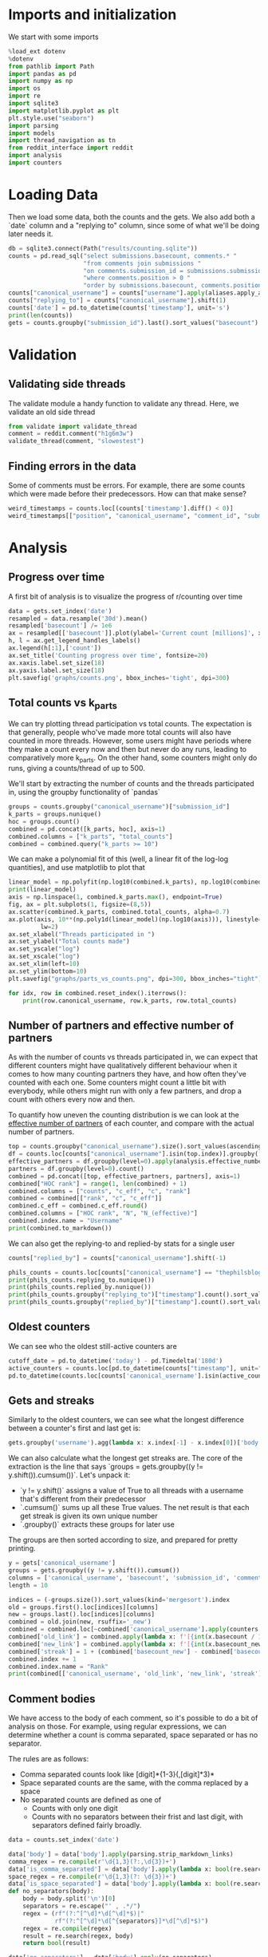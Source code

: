 #+PROPERTY: header-args:jupyter-python  :session db :kernel reddit
#+PROPERTY: header-args    :pandoc t

* Imports and initialization
We start with some imports
#+begin_src jupyter-python
  %load_ext dotenv
  %dotenv
  from pathlib import Path
  import pandas as pd
  import numpy as np
  import os
  import re
  import sqlite3
  import matplotlib.pyplot as plt
  plt.style.use("seaborn")
  import parsing
  import models
  import thread_navigation as tn
  from reddit_interface import reddit
  import analysis
  import counters
#+end_src

* Loading Data
Then we load some data, both the counts and the gets. We also add both a `date` column and a "replying to" column, since some of what we'll be doing later needs it.

#+begin_src jupyter-python
  db = sqlite3.connect(Path("results/counting.sqlite"))
  counts = pd.read_sql("select submissions.basecount, comments.* "
                       "from comments join submissions "
                       "on comments.submission_id = submissions.submission_id "
                       "where comments.position > 0 "
                       "order by submissions.basecount, comments.position", db)
  counts["canonical_username"] = counts["username"].apply(aliases.apply_alias)
  counts["replying_to"] = counts["canonical_username"].shift(1)
  counts['date'] = pd.to_datetime(counts['timestamp'], unit='s')
  print(len(counts))
  gets = counts.groupby("submission_id").last().sort_values("basecount").reset_index()
#+end_src

* Validation
** Validating side threads
The validate module a handy function to validate any thread. Here, we validate an old side thread
#+begin_src jupyter-python
  from validate import validate_thread
  comment = reddit.comment("h1g6m3w")
  validate_thread(comment, "slowestest")
#+end_src

** Finding errors in the data
Some of comments must be errors. For example, there are some counts which were made before their predecessors. How can that make sense?
#+begin_src jupyter-python
weird_timestamps = counts.loc[(counts['timestamp'].diff() < 0)]
weird_timestamps[["position", "canonical_username", "comment_id", "submission_id", "body", "date"]]
#+end_src

* Analysis
** Progress over time
A first bit of analysis is to visualize the progress of r/counting over time
#+begin_src jupyter-python
  data = gets.set_index('date')
  resampled = data.resample('30d').mean()
  resampled['basecount'] /= 1e6
  ax = resampled[['basecount']].plot(ylabel='Current count [millions]', xlabel='Date')
  h, l = ax.get_legend_handles_labels()
  ax.legend(h[:1],['count'])
  ax.set_title('Counting progress over time', fontsize=20)
  ax.xaxis.label.set_size(18)
  ax.yaxis.label.set_size(18)
  plt.savefig('graphs/counts.png', bbox_inches='tight', dpi=300)
#+end_src

** Total counts vs k_parts
We can try plotting thread participation vs total counts. The expectation is that generally, people who've made more total counts will also have counted in more threads. However, some users might have periods where they make a count every now and then but never do any runs, leading to comparatively more k_parts. On the other hand, some counters might only do runs, giving a counts/thread of up to 500.

We'll start by extracting the number of counts and the threads participated in, using the groupby functionality of `pandas`
#+begin_src jupyter-python
  groups = counts.groupby("canonical_username")["submission_id"]
  k_parts = groups.nunique()
  hoc = groups.count()
  combined = pd.concat([k_parts, hoc], axis=1)
  combined.columns = ["k_parts", "total_counts"]
  combined = combined.query("k_parts >= 10")
#+end_src

We can make a polynomial fit of this (well, a linear fit of the log-log quantities), and use matplotlib to plot that
#+begin_src jupyter-python
  linear_model = np.polyfit(np.log10(combined.k_parts), np.log10(combined.total_counts), 1)
  print(linear_model)
  axis = np.linspace(1, combined.k_parts.max(), endpoint=True)
  fig, ax = plt.subplots(1, figsize=(8,5))
  ax.scatter(combined.k_parts, combined.total_counts, alpha=0.7)
  ax.plot(axis, 10**(np.poly1d(linear_model)(np.log10(axis))), linestyle="--", color="0.3",
           lw=2)
  ax.set_xlabel("Threads participated in ")
  ax.set_ylabel("Total counts made")
  ax.set_yscale("log")
  ax.set_xscale("log")
  ax.set_xlim(left=10)
  ax.set_ylim(bottom=10)
  plt.savefig("graphs/parts_vs_counts.png", dpi=300, bbox_inches="tight")

#+end_src

#+begin_src jupyter-python
  for idx, row in combined.reset_index().iterrows():
      print(row.canonical_username, row.k_parts, row.total_counts)

#+end_src
** Number of partners and effective number of partners
As with the number of counts vs threads participated in, we can expect that different counters might have qualitatively different behaviour when it comes to how many counting partners they have, and how often they've counted with each one. Some counters might count a little bit with everybody, while others might run with only a few partners, and drop a count with others every now and then.

To quantify how uneven the counting distribution is we can look at the [[https://en.wikipedia.org/wiki/Effective_number_of_parties][effective number of partners]] of each counter, and compare with the actual number of partners.

#+begin_src jupyter-python
  top = counts.groupby("canonical_username").size().sort_values(ascending=False).head(30)
  df = counts.loc[counts["canonical_username"].isin(top.index)].groupby(["canonical_username", "replying_to"]).size()
  effective_partners = df.groupby(level=0).apply(analysis.effective_number_of_counters).to_frame()
  partners = df.groupby(level=0).count()
  combined = pd.concat([top, effective_partners, partners], axis=1)
  combined["HOC rank"] = range(1, len(combined) + 1)
  combined.columns = ["counts", "c_eff", "c", "rank"]
  combined = combined[["rank", "c", "c_eff"]]
  combined.c_eff = combined.c_eff.round()
  combined.columns = ["HOC rank", "N", "N_(effective)"]
  combined.index.name = "Username"
  print(combined.to_markdown())
#+end_src

We can also get the replying-to and replied-by stats for a single user
#+begin_src jupyter-python
  counts["replied_by"] = counts["canonical_username"].shift(-1)

  phils_counts = counts.loc[counts["canonical_username"] == "thephilsblogbar2"]
  print(phils_counts.replying_to.nunique())
  print(phils_counts.replied_by.nunique())
  print(phils_counts.groupby("replying_to")["timestamp"].count().sort_values(ascending=False).head(10).to_markdown())
  print(phils_counts.groupby("replied_by")["timestamp"].count().sort_values(ascending=False).head(10).to_markdown())
#+end_src

** Oldest counters
We can see who the oldest still-active counters are
#+begin_src jupyter-python
  cutoff_date = pd.to_datetime('today') - pd.Timedelta('180d')
  active_counters = counts.loc[pd.to_datetime(counts["timestamp"], unit="s") > cutoff_date].groupby("canonical_username").groups.keys()
  pd.to_datetime(counts.loc[counts['canonical_username'].isin(active_counters)].groupby("canonical_username")["timestamp"].min().sort_values(), unit="s").head(30)
#+end_src

** Gets and streaks
Similarly to the oldest counters, we can see what the longest difference between a counter's first and last get is:
#+begin_src jupyter-python
  gets.groupby('username').agg(lambda x: x.index[-1] - x.index[0])['body'].sort_values(ascending=False)
#+end_src

We can also calculate what the longest get streaks are. The core of the extraction is the line that says `groups = gets.groupby((y != y.shift()).cumsum())`. Let's unpack it:

- `y != y.shift()` assigns a value of True to all threads with a username that's different from their predecessor
- `.cumsum()` sums up all these True values. The net result is that each get streak is given its own unique number
- `.groupby()` extracts these groups for later use

The groups are then sorted according to size, and prepared for pretty printing.
#+begin_src jupyter-python
  y = gets['canonical_username']
  groups = gets.groupby((y != y.shift()).cumsum())
  columns = ['canonical_username', 'basecount', 'submission_id', 'comment_id']
  length = 10

  indices = (-groups.size()).sort_values(kind='mergesort').index
  old = groups.first().loc[indices][columns]
  new = groups.last().loc[indices][columns]
  combined = old.join(new, rsuffix='_new')
  combined = combined.loc[~combined['canonical_username'].apply(counters.is_ignored_counter)].head(length).reset_index(drop=True)
  combined['old_link'] = combined.apply(lambda x: f'[{int(x.basecount / 1000) + 1}K](https://reddit.com/comments/{x.submission_id}/_/{x.comment_id})', axis=1)
  combined['new_link'] = combined.apply(lambda x: f'[{int(x.basecount_new / 1000) + 1}K](https://reddit.com/comments/{x.submission_id_new}/_/{x.comment_id_new})', axis=1)
  combined['streak'] = 1 + (combined['basecount_new'] - combined['basecount']) // 1000
  combined.index += 1
  combined.index.name = "Rank"
  print(combined[['canonical_username', 'old_link', 'new_link', 'streak']].to_markdown(headers=['**Rank**', '**username**', '**First Get**', '**Last Get**', '**Streak Length**']))
#+end_src

** Comment bodies
We have access to the body of each comment, so it's possible to do a bit of analysis on those. For example, using regular expressions, we can determine whether a count is comma separated, space separated or has no separator.

The rules are as follows:

- Comma separated counts look like [digit]*{1-3}(,[digit]*3)*
- Space separated counts are the same, with the comma replaced by a space
- No separated counts are defined as one of
  - Counts with only one digit
  - Counts with no separators between their frist and last digit, with separators defined fairly broadly.

#+begin_src jupyter-python
  data = counts.set_index('date')

  data['body'] = data['body'].apply(parsing.strip_markdown_links)
  comma_regex = re.compile(r'\d{1,3}(?:,\d{3})+')
  data['is_comma_separated'] = data['body'].apply(lambda x: bool(re.search(comma_regex, x)))
  space_regex = re.compile(r'\d{1,3}(?: \d{3})+')
  data['is_space_separated'] = data['body'].apply(lambda x: bool(re.search(space_regex, x)))
  def no_separators(body):
      body = body.split('\n')[0]
      separators = re.escape("' , .*/")
      regex = (rf"(?:^[^\d]*\d[^\d]*$)|"
               rf"(?:^[^\d]*\d[^{separators}]*\d[^\d]*$)")
      regex = re.compile(regex)
      result = re.search(regex, body)
      return bool(result)

  data['no_separators'] = data['body'].apply(no_separators)
  data.sort_index(inplace=True)
#+end_src

Once we have the data, we can get a 14-day rolling average, and resample the points to nice 6h intervals. The resampling makes plotting with pandas look nicer, since it can more easily deal with the x-axis.
#+begin_src jupyter-python
  resampled = (data[['is_comma_separated', 'is_space_separated', 'no_separators']].rolling('14d').mean().resample('6h').mean() * 100)
  fig, ax = plt.subplots(1, figsize = (12, 8))
  resampled.plot(ax=ax, ylabel='Percentage of counts', xlabel='Date', lw=2)
  h, l = ax.get_legend_handles_labels()
  ax.legend(h[:3],["commas", "spaces", "no separator"])
  ax.set_ylim([0, 100])
  ax.set_title('Separators used on r/counting over time', fontsize=20)
  ax.xaxis.label.set_size(18)
  ax.yaxis.label.set_size(18)

  plt.savefig('graphs/separators.png', bbox_inches='tight', dpi=300)
#+end_src

** Network analysis
We can do some network analysis. This snippet will generate the (comment, replying to, weight) graph for the top 250 counters. The heavy lifting is done by the [[file:analysis.py::def response_graph(df, n=250, username_column="username"):][response_graph]] function in analysis.py.
#+begin_src jupyter-python
  n = 250
  graph = analysis.response_graph(counts, n, username_column="canonical_username")
  graph.to_csv(f"graph_{n}.csv", index=False)
#+end_src
